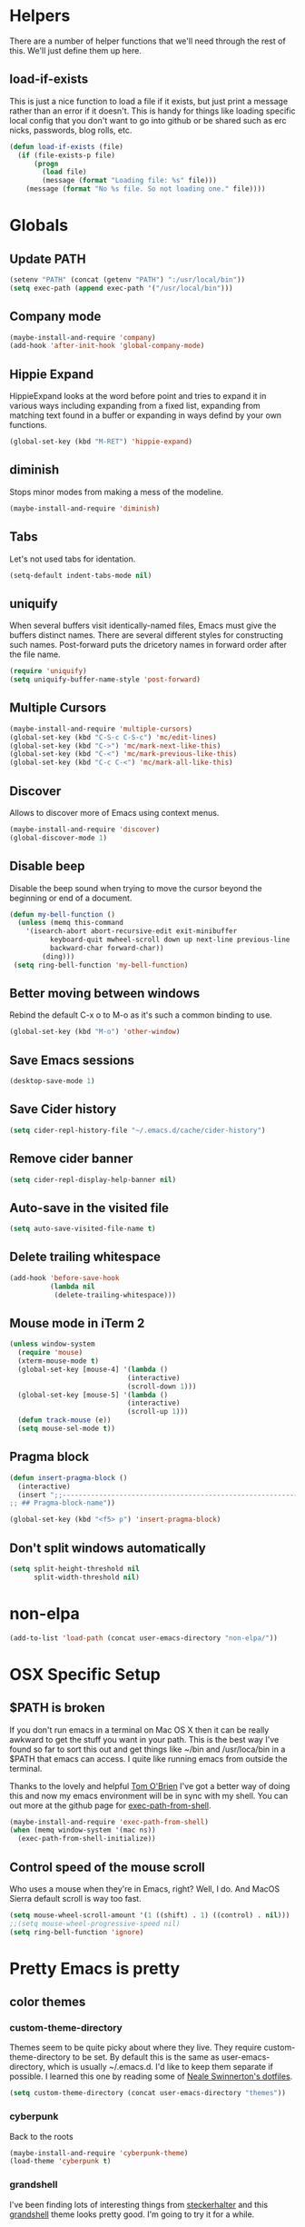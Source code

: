 * Helpers

  There are a number of helper functions that we'll need through the
  rest of this. We'll just define them up here.

** load-if-exists

   This is just a nice function to load a file if it exists, but just
   print a message rather than an error if it doesn't. This is handy
   for things like loading specific local config that you don't want
   to go into github or be shared such as erc nicks, passwords, blog
   rolls, etc.

   #+BEGIN_SRC emacs-lisp
     (defun load-if-exists (file)
       (if (file-exists-p file)
           (progn
             (load file)
             (message (format "Loading file: %s" file)))
         (message (format "No %s file. So not loading one." file))))
   #+END_SRC

* Globals
** Update PATH

   #+BEGIN_SRC emacs-lisp
   (setenv "PATH" (concat (getenv "PATH") ":/usr/local/bin"))
   (setq exec-path (append exec-path '("/usr/local/bin")))
   #+END_SRC

** Company mode

   #+BEGIN_SRC emacs-lisp
     (maybe-install-and-require 'company)
     (add-hook 'after-init-hook 'global-company-mode)
   #+END_SRC

** Hippie Expand

   HippieExpand looks at the word before point and tries to expand it
   in various ways including expanding from a fixed list, expanding
   from matching text found in a buffer or expanding in ways defind by
   your own functions.

   #+BEGIN_SRC emacs-lisp
     (global-set-key (kbd "M-RET") 'hippie-expand)
   #+END_SRC

** diminish

   Stops minor modes from making a mess of the modeline.

   #+BEGIN_SRC emacs-lisp
     (maybe-install-and-require 'diminish)
   #+END_SRC

** Tabs

   Let's not used tabs for identation.

   #+BEGIN_SRC emacs-lisp
     (setq-default indent-tabs-mode nil)
   #+END_SRC

** uniquify

   When several buffers visit identically-named files, Emacs must give
   the buffers distinct names. There are several different styles for
   constructing such names. Post-forward puts the dricetory names in
   forward order after the file name.

   #+BEGIN_SRC emacs-lisp
     (require 'uniquify)
     (setq uniquify-buffer-name-style 'post-forward)
   #+END_SRC

** Multiple Cursors

   #+BEGIN_SRC emacs-lisp
     (maybe-install-and-require 'multiple-cursors)
     (global-set-key (kbd "C-S-c C-S-c") 'mc/edit-lines)
     (global-set-key (kbd "C->") 'mc/mark-next-like-this)
     (global-set-key (kbd "C-<") 'mc/mark-previous-like-this)
     (global-set-key (kbd "C-c C-<") 'mc/mark-all-like-this)
   #+END_SRC

** Discover

   Allows to discover more of Emacs using context menus.

   #+BEGIN_SRC emacs-lisp
     (maybe-install-and-require 'discover)
     (global-discover-mode 1)
   #+END_SRC

** Disable beep

   Disable the beep sound when trying to move the cursor beyond the
   beginning or end of a document.

    #+BEGIN_SRC emacs-lisp
      (defun my-bell-function ()
        (unless (memq this-command
          '(isearch-abort abort-recursive-edit exit-minibuffer
                keyboard-quit mwheel-scroll down up next-line previous-line
                backward-char forward-char))
              (ding)))
       (setq ring-bell-function 'my-bell-function)
    #+END_SRC

** Better moving between windows

   Rebind the default C-x o to M-o as it's such a common binding to
   use.

   #+BEGIN_SRC emacs-lisp
     (global-set-key (kbd "M-o") 'other-window)
   #+END_SRC
** Save Emacs sessions

   #+BEGIN_SRC emacs-lisp
     (desktop-save-mode 1)
   #+END_SRC
** Save Cider history

   #+BEGIN_SRC emacs-lisp
   (setq cider-repl-history-file "~/.emacs.d/cache/cider-history")
   #+END_SRC
** Remove cider banner
   #+BEGIN_SRC emacs-lisp
   (setq cider-repl-display-help-banner nil)
   #+END_SRC
** Auto-save in the visited file
   #+BEGIN_SRC emacs-lisp
   (setq auto-save-visited-file-name t)
   #+END_SRC

** Delete trailing whitespace

   #+BEGIN_SRC emacs-lisp
   (add-hook 'before-save-hook
             (lambda nil
              (delete-trailing-whitespace)))
   #+END_SRC

** Mouse mode in iTerm 2
    #+BEGIN_SRC emacs-lisp
   (unless window-system
     (require 'mouse)
     (xterm-mouse-mode t)
     (global-set-key [mouse-4] '(lambda ()
                                (interactive)
                                (scroll-down 1)))
     (global-set-key [mouse-5] '(lambda ()
                                (interactive)
                                (scroll-up 1)))
     (defun track-mouse (e))
     (setq mouse-sel-mode t))
    #+END_SRC

** Pragma block

    #+BEGIN_SRC emacs-lisp
     (defun insert-pragma-block ()
       (interactive)
       (insert ";;-------------------------------------------------------------------------------
     ;; ## Pragma-block-name"))

     (global-set-key (kbd "<f5> p") 'insert-pragma-block)
    #+END_SRC

** Don't split windows automatically
   #+BEGIN_SRC emacs-lisp
   (setq split-height-threshold nil
         split-width-threshold nil)
   #+END_SRC

* non-elpa

   #+BEGIN_SRC emacs-lisp
     (add-to-list 'load-path (concat user-emacs-directory "non-elpa/"))
   #+END_SRC

* OSX Specific Setup

** $PATH is broken

   If you don't run emacs in a terminal on Mac OS X then it can be
   really awkward to get the stuff you want in your path. This is the
   best way I've found so far to sort this out and get things like
   ~/bin and /usr/loca/bin in a $PATH that emacs can access. I quite
   like running emacs from outside the terminal.

   Thanks to the lovely and helpful [[https://twitter.com/_tobrien][Tom O'Brien]] I've got a better way
   of doing this and now my emacs environment will be in sync with my
   shell. You can out more at the github page for
   [[https://github.com/purcell/exec-path-from-shell][exec-path-from-shell]].

   #+BEGIN_SRC emacs-lisp
     (maybe-install-and-require 'exec-path-from-shell)
     (when (memq window-system '(mac ns))
       (exec-path-from-shell-initialize))
   #+END_SRC
** Control speed of the mouse scroll

   Who uses a mouse when they're in Emacs, right? Well, I do. And MacOS
   Sierra default scroll is way too fast.

   #+BEGIN_SRC emacs-lisp
     (setq mouse-wheel-scroll-amount '(1 ((shift) . 1) ((control) . nil)))
     ;;(setq mouse-wheel-progressive-speed nil)
     (setq ring-bell-function 'ignore)
   #+END_SRC

* Pretty Emacs is pretty
** color themes

*** custom-theme-directory

    Themes seem to be quite picky about where they live. They require
    custom-theme-directory to be set. By default this is the same as
    user-emacs-directory, which is usually ~/.emacs.d. I'd like to
    keep them separate if possible. I learned this one by reading
    some of [[https://github.com/sw1nn/dotfiles][Neale Swinnerton's dotfiles]].

    #+BEGIN_SRC emacs-lisp
      (setq custom-theme-directory (concat user-emacs-directory "themes"))
    #+END_SRC

*** cyberpunk

    Back to the roots

    #+BEGIN_SRC emacs-lisp
      (maybe-install-and-require 'cyberpunk-theme)
      (load-theme 'cyberpunk t)
    #+END_SRC

*** grandshell

    I've been finding lots of interesting things from [[https://twitter.com/steckerhalter][steckerhalter]]
    and this [[https://github.com/steckerhalter/grandshell-theme][grandshell]] theme looks pretty good. I'm going to try it
    for a while.

    #+BEGIN_SRC emacs-lisp
     ;; (maybe-install-and-require 'grandshell-theme)
    #+END_SRC

** fonts

   Ah, the joys of playing with different monospaced fonts on
   emacs. I'm using Fira Code now. But Menlo is a good alternative when you
   don't want to code in a char grid and aren't that crazy about ligatures.

   #+BEGIN_SRC emacs-lisp
     (set-default-font "Menlo 14")
   #+END_SRC

** bars, menus and numbers

   I like no scroll bars, no toolbars and line and column numbers in
   the mode-line. I like having the menus, unless I"m in a terminal as
   I sometimes discover keybindings or functions I wasn't aware of
   before.

   #+BEGIN_SRC emacs-lisp
     (tool-bar-mode -1)
     (scroll-bar-mode -1)
     (line-number-mode 1)
     (column-number-mode 1)
   #+END_SRC

** Startup Screen

   I'd also like to ski the startup screen and go straight to
   the *scratch* buffer.

   #+BEGIN_SRC emacs-lisp
     (setq inhibit-startup-screen t)
   #+END_SRC

** alpha alpha alpha

   I don't use this all the time, but sometimes, when I'm hacking
   only on my diddy 13" laptop I like to have a window tailing a file
   in the background while I'm writing something in the
   foreground. This let's us toggle transparency. Who wouldn't like
   that? I'm pretty sure I got this from [[https://twitter.com/IORayne][Anthony Grimes]].

   #+BEGIN_SRC emacs-lisp
     (defun toggle-transparency ()
       (interactive)
       (let ((param (cadr (frame-parameter nil 'alpha))))
         (if (and param (/= param 100))
             (set-frame-parameter nil 'alpha '(100 100))
           (set-frame-parameter nil 'alpha '(85 50)))))
     (global-set-key (kbd "C-c t") 'toggle-transparency)
   #+END_SRC

* directories, navigation, searching, movement
** dired

   dired can do lots of things. I'm pretty basic in my use. I do like
   to have the file listings use human friendly numbers though.

   #+BEGIN_SRC emacs-lisp
     (setq dired-listing-switches "-alh")
   #+END_SRC

** helm-mode

   helm-mode is the succesor to anything.el. I don't really have my
   head around it all yet, but I'm already pretty impressed with it so
   I'll include it here and add more to it as I understand what is
   going on.

   My helm-mode guru is [[http://twitter.com/krisajenkins][Kris Jenkins]].

   #+BEGIN_SRC emacs-lisp
     (maybe-install-and-require 'helm)
     (global-set-key (kbd "C-x C-f") 'helm-find-files)
     (global-set-key (kbd "M-x")     'helm-M-x)
     (helm-mode 1)
     (set-face-attribute 'helm-selection nil
       :background "purple"
       :foreground "black")
     (set-face-attribute 'helm-ff-directory nil
       :background "grey17"
       :foreground "OrangeRed3")
   #+END_SRC

   We can diminish how much room helm-mode takes up on the command
   line.

   #+BEGIN_SRC emacs-lisp
     (diminish 'helm-mode)
   #+END_SRC

** git

*** magit

    magit is a *fantastic* mode for dealing with git.

    #+BEGIN_SRC emacs-lisp
       (maybe-install-and-require 'magit)
    #+END_SRC

    I use magit-status a lot. So let's bind it to C-x g.

    #+BEGIN_SRC emacs-lisp
      (global-set-key (kbd "C-x g") 'magit-status)
    #+END_SRC

*** git-gutter-mode+

    It is really nice having +/= in the gutter. I like it more than
    having line numbers and thus I've dumped linum-mode.

    #+BEGIN_SRC emacs-lisp
      (maybe-install-and-require 'git-gutter-fringe)
      (global-git-gutter-mode t)
    #+END_SRC

    It is also quite nice to be able to navigate a file by he git
    hunks. It makes it a bit easier to see what has changed since the
    last time in the context of the whole file.

    #+BEGIN_SRC emacs-lisp
      (global-set-key (kbd "s-n") 'git-gutter-next-hunk)
      (global-set-key (kbd "s-p") 'git-gutter-previous-hunk)
    #+END_SRC

    We can diminish the size of GitGutter in the mode-line

    #+BEGIN_SRC emacs-lisp
      (diminish 'git-gutter-mode)
    #+END_SRC

** ace-jump-mode

   Move quickly anywhere in the buffer in 3 keystrokes. We can move
   there with C-c j and back to where we started with C-c k.

   #+BEGIN_SRC emacs-lisp
     (maybe-install-and-require 'ace-jump-mode)
     (global-set-key (kbd "C-c j") 'ace-jump-mode)
     (global-set-key (kbd "C-c k") 'ace-jump-mode-pop-mark)
   #+END_SRC

** window and buffer tweaking

*** window movement

    Use Shift+arrow_keys to move cursor around split panes

    #+BEGIN_SRC emacs-lisp
      (windmove-default-keybindings)
    #+END_SRC

*** buffer movement

    Sometimes the problem isn't that you want to move the cursor to a
    particular window, but you want to move a buffer. buffer-move lets
    you do that.

    #+BEGIN_SRC emacs-lisp
      (maybe-install-and-require 'buffer-move)
      (global-set-key (kbd "<s-up>")     'buf-move-up)
      (global-set-key (kbd "<s-down>")   'buf-move-down)
      (global-set-key (kbd "<s-left>")   'buf-move-left)
      (global-set-key (kbd "<s-right>")  'buf-move-right)
    #+END_SRC

*** shrink and enlarge windows

    On large screens where there are lots of windows in a frame we'll
    often want to shrink or grow individual windows. It would be handy
    to have easier keys for this.

    #+BEGIN_SRC emacs-lisp
      (global-set-key (kbd "s-=") 'shrink-window)
      (global-set-key (kbd "s-+") 'enlarge-window)
    #+END_SRC

** backup directories

   I'm fed up of having to put *~ into my .gitignore everywhere and
   I shouldn't really leave emacs only things in there anyway. Let's
   just move all the backup files to one directory.

   #+BEGIN_SRC emacs-lisp
     (setq
      backup-by-copying t      ; don't clobber symlinks
      backup-directory-alist
      '(("." . "~/.saves"))    ; don't litter my fs tree
      delete-old-versions t
      kept-new-versions 6
      kept-old-versions 2
      version-control t)       ; use versioned backups
   #+END_SRC

** ibuffer

   I've never used ibuffer much before, but many people swear by it
   (rather than at it). I've tried it now and it looks good. So let's
   rebind C-x C-b.

   #+BEGIN_SRC emacs-lisp
     (global-set-key (kbd "C-x C-b") 'ibuffer)
   #+END_SRC

** projectile

   [[https://github.com/bbatsov/projectile][projectile]] from [[http://twtitter.com/bbatsov][Bozhidar Batsov]] constrains and helps things like
   searches so that they happen within a git repo or leiningen
   project.

   #+BEGIN_SRC emacs-lisp
     (maybe-install-and-require 'projectile)
     (projectile-global-mode)
   #+END_SRC

   But we don't need to see that projectile mode is running everywhere
   so let's diminish it.

   #+BEGIN_SRC emacs-lisp
     (diminish 'projectile-mode)
   #+END_SRC

** key bindings

   #+BEGIN_SRC emacs-lisp
     (defun backward-kill-line (arg)
       "Kill ARG lines backward."
       (interactive "p")
       (kill-line (- 1 arg)))
     (global-set-key "\C-cu" 'backward-kill-line) ;; `C-c u'
   #+END_SRC

* Programming Modes
** prog-mode
*** Parentheses
**** Show Parens

     #+BEGIN_SRC emacs-lisp
       (show-paren-mode +1)
     #+END_SRC

**** paredit-mode

     #+BEGIN_SRC emacs-lisp
       (maybe-install-and-require 'paredit)
       (diminish 'paredit-mode "()")
       (add-hook 'prog-mode-hook 'paredit-mode)
     #+END_SRC

*** rainbow-delimiters

    #+BEGIN_SRC emacs-lisp
      (maybe-install-and-require 'rainbow-delimiters)
      (add-hook 'prog-mode-hook 'rainbow-delimiters-mode)
    #+END_SRC

*** rainbow mode

    #+BEGIN_SRC emacs-lisp
      (maybe-install-and-require 'rainbow-mode)
      (add-hook 'prog-mode-hook 'rainbow-mode)
      (diminish 'rainbow-mode)
    #+END_SRC

*** highlight-symbol

    #+BEGIN_SRC emacs-lisp
      (maybe-install-and-require 'highlight-symbol)
      (add-hook 'prog-mode-hook 'highlight-symbol-mode)
    #+END_SRC

*** yasnippet

    Tempate system for Emacs. It allows you to type an abbreviation
    and automatically expand it into function templates.

    #+BEGIN_SRC emacs-lisp
      (maybe-install-and-require 'yasnippet)
    #+END_SRC

**** Snippets

     Let's get the snippets installed

     #+BEGIN_SRC emacs-lisp
       (maybe-install-and-require 'yasnippet-snippets)
     #+END_SRC

**** Turn it on globally

     And we want to add yasnippets to all modes where we have snippets.

     #+BEGIN_SRC emacs-lisp
       (yas-global-mode 1)
     #+END_SRC

**** Diminish it

     I don't need to see it everywhere though.

     #+BEGIN_SRC emacs-lisp
       (diminish 'yas-minor-mode)
     #+END_SRC

*** smartscan

    A suggestion from [[http://www.masteringemacs.org/articles/2011/01/14/effective-editing-movement/][Effective Editing]] in [[http://www.masteringemacs.org/][Mastering Emacs]].

    #+BEGIN_SRC emacs-lisp
      (maybe-install-and-require 'smartscan)
      (add-hook 'prog-mode-hook
                '(lambda () (smartscan-mode 1)))
    #+END_SRC

** lisp modes

*** lisp hooks

    #+BEGIN_SRC emacs-lisp
            (setq lisp-hooks (lambda ()
                               (eldoc-mode +1)
                               (diminish 'eldoc-mode)
                               (define-key paredit-mode-map
                                 (kbd "{") 'paredit-open-curly)
                               (define-key paredit-mode-map
                                 (kbd "}") 'paredit-close-curly)))
    #+END_SRC

*** emacs-lisp

**** lisp-mode-hook

     #+BEGIN_SRC emacs-lisp
       (add-hook 'emacs-lisp-mode-hook lisp-hooks)
     #+END_SRC

**** Pop Up Help in Emacs Lisp

     #+BEGIN_SRC emacs-lisp
       (require 'popup)

       (defun describe-thing-in-popup ()
         (interactive)
         (let* ((thing (symbol-at-point))
                (help-xref-following t)
                (description (with-temp-buffer
                               (help-mode)
                               (help-xref-interned thing)
                               (buffer-string))))
           (popup-tip description
                      :point (point)
                      :around t
                      :height 30
                      :scroll-bar t
                      :margin t)))
     #+END_SRC

***** The usual help keybinding

      Let's use C-c C-d for describing functions at point as this is
      the binding in cider/nrepl that I'm used to. We'll probably do
      this in other modes as well so we'll make it a local keybinding
      and then it will more or less [[http://en.wikipedia.org/wiki/DWIM][dwim]].

      #+BEGIN_SRC emacs-lisp
        (add-hook 'emacs-lisp-mode-hook
                  (lambda () (local-set-key (kbd "C-c C-d") 'describe-thing-in-popup)))
      #+END_SRC

*** clojure

    clojure-mode is must-have.

    #+BEGIN_SRC emacs-lisp
      (maybe-install-and-require 'clojure-mode)
    #+END_SRC

**** cider

***** install

      You can get most of the clojure support by just elpa installing
      cider.

      #+BEGIN_SRC emacs-lisp
        (maybe-install-and-require 'cider)
      #+END_SRC

***** don't print too much

      #+BEGIN_SRC emacs-lisp
        (setq cider-repl-print-length 100)
      #+END_SRC

***** clojure-mode-hook

      #+BEGIN_SRC emacs-lisp
        (add-hook 'clojure-mode-hook lisp-hooks)
      #+END_SRC

***** Save cider history

      #+BEGIN_SRC emacs-lisp
        (setq cider-history-file (concat user-emacs-directory "cider-history"))
      #+END_SRC

***** Pop up Documentation

      Docs go in a popup rather than another window.

      #+BEGIN_SRC emacs-lisp
        (define-key cider-mode-map (kbd "C-c C-d") 'ac-nrepl-popup-doc)
      #+END_SRC

***** Don't pop up errors

     #+BEGIN_SRC emacs-lisp
      (setq cider-show-error-buffer nil)
     #+END_SRC
***** cider-test-report diff hook
     #+BEGIN_SRC emacs-lisp
      (defun cider-ediff-hack ()
       (interactive)
       (let ((expected (get-text-property (point) 'actual))
        (tmp-buffer (generate-new-buffer " *tmp*"))
        (expected-buffer (generate-new-buffer " *expected*"))
        (actual-buffer   (generate-new-buffer " *actual*")))
       (with-current-buffer tmp-buffer
        (insert expected)
        (goto-char (point-min))
        (re-search-forward "= ")
        (let ((opoint (point)))
          (forward-sexp 1)
          (let* ((tpoint (point))
                 (our-exp (buffer-substring-no-properties opoint (point)))
                 (_ (forward-sexp 1))
                 (our-act (buffer-substring-no-properties tpoint (point) )))
            (with-current-buffer expected-buffer
              (insert our-exp)
              (delete-trailing-whitespace))
            (with-current-buffer actual-buffer
              (insert our-act)
              (delete-trailing-whitespace))
            (apply 'ediff-buffers
                   (setq cider-test-ediff-buffers
                         (list (buffer-name expected-buffer)
                               (buffer-name actual-buffer)))))))))
     #+END_SRC
**** helm and clojure

     #+BEGIN_SRC emacs-lisp
       (defun helm-clojure-headlines ()
         "Display headlines for the current Clojure file."
         (interactive)
         (helm :sources '(((name . "Clojure Headlines")
                           (volatile)
                           (headline "^[;(]")))))

       (add-hook 'clojure-mode-hook
                 (lambda () (local-set-key (kbd "s-h") 'helm-clojure-headlines)))
     #+END_SRC

**** sw1nn-cider-perspective or Engineering

     #+BEGIN_SRC emacs-lisp
       (defun sw1nn-nrepl-current-server-buffer ()
         (let ((nrepl-server-buf (replace-regexp-in-string "connection" "server" (nrepl-current-connection-buffer))))
           (when nrepl-server-buf
             (get-buffer nrepl-server-buf))))

       (defun sw1nn-cider-perspective ()
         (interactive)
         (delete-other-windows)
         (split-window-below)
         (windmove-down)
         (shrink-window 25)
         (switch-to-buffer (sw1nn-nrepl-current-server-buffer))
         (windmove-up)
         (pop-to-buffer (cider-find-or-create-repl-buffer)))
     #+END_SRC

** javascript

   #+BEGIN_SRC emacs-lisp
     (maybe-install-and-require 'js2-mode)
     (add-to-list 'auto-mode-alist '("\\.js\\'" . js2-mode))
   #+END_SRC

   #+BEGIN_SRC emacs-lisp
     (add-to-list 'interpreter-mode-alist '("node" . js2-mode))
   #+END_SRC

* Text Modes
** Check spelling
   #+BEGIN_SRC emacs-lisp
   (setq ispell-program-name "aspell"
         ispell-dictionary "english")
   #+END_SRC
** org-mode

   I also use org-mode on its own and would like to use it more. I
   used to be a complete planner-mode addict. I've never really
   gotten into org-mode in the same way. Having a way to sync to
   trello and link to my email, magit and everything else keeps
   making me want to try though.

*** fontify

    This is all written in org-mode. It would be good if the source
    code examples were fonitfies according to their major mode.

    #+BEGIN_SRC emacs-lisp
      (setq org-src-fontify-natively t)
    #+END_SRC

*** spelling

    On a Mac we need to tell org-mode to use aspell, which we
    installed using homebrew.

    #+BEGIN_SRC emacs-lisp
      (setq ispell-program-name (executable-find "aspell"))
    #+END_SRC

*** org-headlines

    Just like in [[helm and clojure]] we'd like to be able to look at
    the headlines in org-mode too.

    #+BEGIN_SRC emacs-lisp
      (add-hook 'org-mode-hook
                (lambda () (local-set-key (kbd "s-h") 'helm-org-headlines)))
    #+END_SRC

** html, sgml, xml

*** css

    I should probably look at adding more sugar to this.

**** paredit

     #+BEGIN_SRC emacs-lisp
       (add-hook 'css-mode-hook 'paredit-mode)
     #+END_SRC

**** rainbow mode

     #+BEGIN_SRC emacs-lisp
       (add-hook 'css-mode-hook 'rainbow-mode)
     #+END_SRC

** markdown

   #+BEGIN_SRC emacs-lisp
     (maybe-install-and-require 'markdown-mode)
   #+END_SRC

*** Github Flavouring

    I pretty much *always* want to do [[http://github.github.com/github-flavored-markdown/][github flavoured markdown]], so
    let's just change that auto-mode-alist.

    #+BEGIN_SRC emacs-lisp
      (add-to-list 'auto-mode-alist '(".md$" . gfm-mode))
    #+END_SRC

**** Github Flavoured Preview

     We also need to change the preview as the standard preview
     doesn't render github flavoured markdown correctly. I've
     installed markdown Preview+ as a Chrome Extension and associated
     .md files with Chrome on Mac OS X.

     This is all a bit broken really, but will work for now. I'm sorry
     that it is like this and I'm sure some day I'll fix it. This also
     means that you use markdown-open rather than markdown-preview.

     #+BEGIN_SRC emacs-lisp
       (setq markdown-open-command "open")
     #+END_SRC

*** helm markdown headlines

    I want super-h to work and give me headlines just like in
    org-mode. I feel this could perhaps be a bit better, but this will
    do for now.

    #+BEGIN_SRC emacs-lisp
      (defun helm-markdown-headlines ()
        "Display headlines for the current Clojure file."
        (interactive)
        (helm :sources '(((name . "Markdown Headlines")
                          (volatile)
                          (headline "^[#]")))))

      (add-hook 'markdown-mode-hook
                (lambda () (local-set-key (kbd "s-h") 'helm-markdown-headlines)))
    #+END_SRC
** Syntax checking
*** Flycheck

    #+BEGIN_SRC emacs-lisp
      (maybe-install-and-require 'flycheck)
      (maybe-install-and-require 'flycheck-color-mode-line)
      (global-flycheck-mode)

      ;; Show appropriate color in the mode line
      (eval-after-load "flycheck"
        '(add-hook 'flycheck-mode-hook 'flycheck-color-mode-line-mode))
    #+END_SRC

*** Joker
    Clojure syntax checker \o/ You can download it from here:
    https://github.com/candid82/flycheck-joker

    #+BEGIN_SRC emacs-lisp
     (maybe-install-and-require 'flycheck-joker)
    #+END_SRC

** Diffing
   Let's make diffing of cider test output a tiny bit better

    #+BEGIN_SRC emacs-lisp
     (setq-default ediff-ignore-similar-regions t)
     ;; used when calling ediff-show-diff-output from ediff session
     ;; (bound to D). Not interactive.
     (setq ediff-custom-diff-options "--suppress-common-lines")
    #+END_SRC

* Social media
** IRC
   Let's use IRC in Emacs because why not.

   Disabling it for now - don't like it when there are distractions in my
   Emacs
   #+BEGIN_SRC emacs-lisp
     (maybe-install-and-require 'erc)
     ;;(setq erc-hide-list '("JOIN" "PART" "QUIT"))
     ;;(setq erc-autojoin-channels-alist
      ;;    '(("freenode.net" "#clojure")))
     ;;(erc :server "irc.freenode.net" :port 6667 :nick "annapawlicka")
   #+END_SRC
